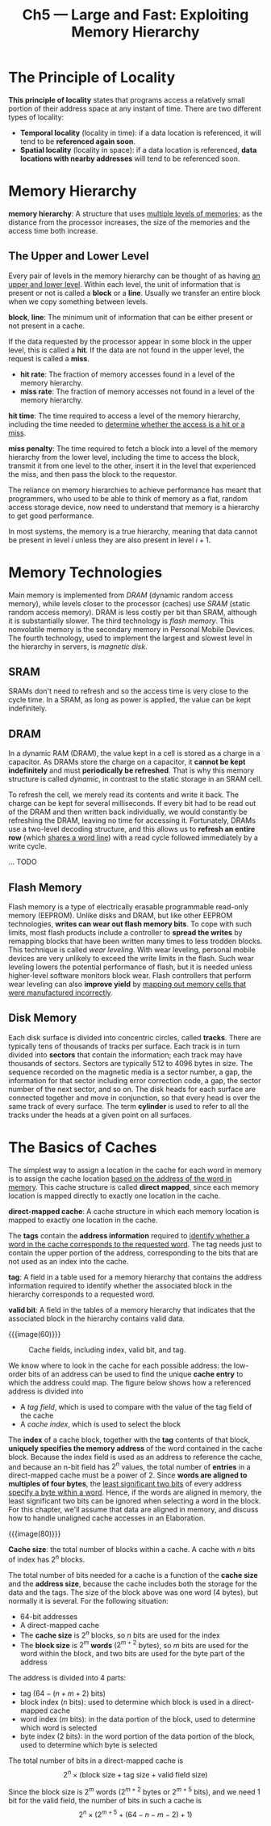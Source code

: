 #+title: Ch5 --- Large and Fast: Exploiting Memory Hierarchy

* The Principle of Locality

*This principle of locality* states that programs access a relatively
small portion of their address space at any instant of time.  There
are two different types of locality:
- *Temporal locality* (locality in time): if a data location is
  referenced, it will tend to be *referenced again soon*.
- *Spatial locality* (locality in space): if a data location is
  referenced, *data locations with nearby addresses* will tend to be
  referenced soon.

* Memory Hierarchy

*memory hierarchy*: A structure that uses _multiple levels of
memories_; as the distance from the processor increases, the size of
the memories and the access time both increase.

** The Upper and Lower Level

Every pair of levels in the memory hierarchy can be thought of as
having _an upper and lower level_.  Within each level, the unit of
information that is present or not is called a *block* or a *line*.
Usually we transfer an entire block when we copy something between
levels.

*block*, *line*: The minimum unit of information that can be either
present or not present in a cache.

If the data requested by the processor appear in some block in the
upper level, this is called a *hit*.  If the data are not found in the
upper level, the request is called a *miss*.
- *hit rate*: The fraction of memory accesses found in a level of the
  memory hierarchy.
- *miss rate*: The fraction of memory accesses not found in a level of
  the memory hierarchy.

*hit time*: The time required to access a level of the memory
hierarchy, including the time needed to _determine whether the access
is a hit or a miss_.

*miss penalty*: The time required to fetch a block into a level of the
memory hierarchy from the lower level, including the time to access
the block, transmit it from one level to the other, insert it in the
level that experienced the miss, and then pass the block to the
requestor.

The reliance on memory hierarchies to achieve performance has meant
that programmers, who used to be able to think of memory as a flat,
random access storage device, now need to understand that memory is a
hierarchy to get good performance.

In most systems, the memory is a true hierarchy, meaning that data
cannot be present in level $i$ unless they are also present in level
$i + 1$.

* Memory Technologies

Main memory is implemented from /DRAM/ (dynamic random access memory),
while levels closer to the processor (caches) use /SRAM/ (static
random access memory).  DRAM is less costly per bit than SRAM,
although it is substantially slower.  The third technology is /flash
memory/.  This nonvolatile memory is the secondary memory in Personal
Mobile Devices.  The fourth technology, used to implement the largest
and slowest level in the hierarchy in servers, is /magnetic disk/.

** SRAM

SRAMs don't need to refresh and so the access time is very close to
the cycle time.  In a SRAM, as long as power is applied, the value can
be kept indefinitely.

** DRAM

In a dynamic RAM (DRAM), the value kept in a cell is stored as a
charge in a capacitor.  As DRAMs store the charge on a capacitor, it
*cannot be kept indefinitely* and must *periodically be refreshed*.
That is why this memory structure is called /dynamic/, in contrast to
the static storage in an SRAM cell.

To refresh the cell, we merely read its contents and write it back.
The charge can be kept for several milliseconds.  If every bit had to
be read out of the DRAM and then written back individually, we would
constantly be refreshing the DRAM, leaving no time for accessing it.
Fortunately, DRAMs use a two-level decoding structure, and this allows
us to *refresh an entire row* (which _shares a word line_) with a read
cycle followed immediately by a write cycle.

... TODO

** Flash Memory

Flash memory is a type of electrically erasable programmable read-only
memory (EEPROM).  Unlike disks and DRAM, but like other EEPROM
technologies, *writes can wear out flash memory bits*.  To cope with
such limits, most flash products include a controller to *spread the
writes* by remapping blocks that have been written many times to less
trodden blocks.  This technique is called /wear leveling/.  With wear
leveling, personal mobile devices are very unlikely to exceed the
write limits in the flash.  Such wear leveling lowers the potential
performance of flash, but it is needed unless higher-level software
monitors block wear.  Flash controllers that perform wear leveling can
also *improve yield* by _mapping out memory cells that were
manufactured incorrectly_.

** Disk Memory

Each disk surface is divided into concentric circles, called *tracks*.
There are typically tens of thousands of tracks per surface.  Each
track is in turn divided into *sectors* that contain the information;
each track may have thousands of sectors.  Sectors are typically 512
to 4096 bytes in size.  The sequence recorded on the magnetic media is
a sector number, a gap, the information for that sector including
error correction code, a gap, the sector number of the next sector,
and so on.  The disk heads for each surface are connected together and
move in conjunction, so that every head is over the same track of
every surface.  The term *cylinder* is used to refer to all the tracks
under the heads at a given point on all surfaces.

* The Basics of Caches

The simplest way to assign a location in the cache for each word in
memory is to assign the cache location _based on the address of the
word in memory_.  This cache structure is called *direct mapped*,
since each memory location is mapped directly to exactly one location
in the cache.

*direct-mapped cache*: A cache structure in which each memory location
is mapped to exactly one location in the cache.

The *tags* contain the *address information* required to _identify
whether a word in the cache corresponds to the requested word_.  The
tag needs just to contain the upper portion of the address,
corresponding to the bits that are not used as an index into the
cache.

*tag*: A field in a table used for a memory hierarchy that contains
the address information required to identify whether the associated
block in the hierarchy corresponds to a requested word.

*valid bit*: A field in the tables of a memory hierarchy that
indicates that the associated block in the hierarchy contains valid
data.

{{{image(60)}}}
#+caption: Cache fields, including index, valid bit, and tag.
[[./ch5/cache-fields.png]]

We know where to look in the cache for each possible address: the
low-order bits of an address can be used to find the unique *cache
entry* to which the address could map.  The figure below shows how a
referenced address is divided into
- A /tag field/, which is used to compare with the value of the tag
  field of the cache
- A /cache index/, which is used to select the block

The *index* of a cache block, together with the *tag* contents of that
block, *uniquely specifies the memory address* of the word contained
in the cache block.  Because the index field is used as an address to
reference the cache, and because an n-bit field has $2^n$ values, the
total number of *entries* in a direct-mapped cache must be a power
of 2.  Since *words are aligned to multiples of four bytes*, the
_least significant two bits_ of every address _specify a byte within a
word_.  Hence, if the words are aligned in memory, the least
significant two bits can be ignored when selecting a word in the
block.  For this chapter, we'll assume that data are aligned in
memory, and discuss how to handle unaligned cache accesses in an
Elaboration.

{{{image(80)}}}
[[./ch5/cache-addressing.png]]

*Cache size*: the total number of blocks within a cache.  A cache with
$n$ bits of index has $2^n$ blocks.

The total number of bits needed for a cache is a function of the
*cache size* and the *address size*, because the cache includes both
the storage for the data and the tags.  The size of the block above
was one word (4 bytes), but normally it is several.  For the following
situation:
- 64-bit addresses
- A direct-mapped cache
- The *cache size* is $2^n$ blocks, so $n$ bits are used for the index
- The *block size* is $2^m$ *words* ($2^{m+2}$ bytes), so $m$ bits are
  used for the word within the block, and two bits are used for the
  byte part of the address

The address is divided into 4 parts:
- tag ($64 - (n + m + 2)$ bits)
- block index ($n$ bits): used to determine which block is used in a
  direct-mapped cache
- word index ($m$ bits): in the data portion of the block, used to
  determine which word is selected
- byte index (2 bits): in the word portion of the data portion of the
  block, used to determine which byte is selected

The total number of bits in a direct-mapped cache is
\[2^n \times (\text{block size} + \text{tag size} + \text{valid field size})\]

Since the block size is $2^m$ words ($2^{m+2}$ bytes or $2^{m+5}$
bits), and we need 1 bit for the valid field, the number of bits in
such a cache is
\[ 2^n \times \left(2^{m+5} + (64 - n - m - 2) + 1 \right) \]
